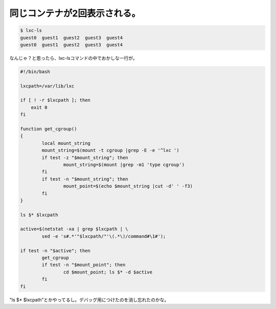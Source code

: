 同じコンテナが2回表示される。
=============================


.. code-block:: sh


   $ lxc-ls
   guest0  guest1  guest2  guest3  guest4
   guest0  guest1  guest2  guest3  guest4




なんじゃ？と思ったら、lxc-lsコマンドの中でおかしな一行が。


.. code-block:: sh


   #!/bin/bash
   
   lxcpath=/var/lib/lxc
   
   if [ ! -r $lxcpath ]; then
       exit 0
   fi
   
   function get_cgroup()
   {
           local mount_string
           mount_string=$(mount -t cgroup |grep -E -e '^lxc ')
           if test -z "$mount_string"; then
                   mount_string=$(mount |grep -m1 'type cgroup')
           fi
           if test -n "$mount_string"; then
                   mount_point=$(echo $mount_string |cut -d' ' -f3)
           fi
   }
   
   ls $* $lxcpath
   
   active=$(netstat -xa | grep $lxcpath | \
           sed -e 's#.*'"$lxcpath/"'\(.*\)/command#\1#');
   
   if test -n "$active"; then
           get_cgroup
           if test -n "$mount_point"; then
                   cd $mount_point; ls $* -d $active
           fi
   fi




"ls $\* $lxcpath"とかやってるし。デバッグ用につけたのを消し忘れたのかな。






.. author:: default
.. categories:: Debian,Dev
.. tags::
.. comments::
